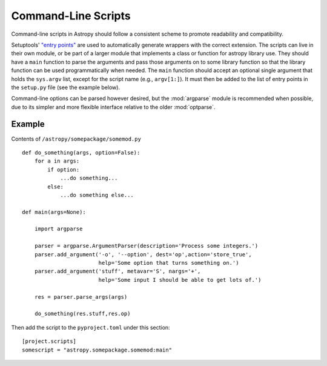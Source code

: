 ********************
Command-Line Scripts
********************

Command-line scripts in Astropy should follow a consistent scheme to promote
readability and compatibility.

Setuptools' `"entry points"`_ are used to automatically generate wrappers with
the correct extension. The scripts can live in their own module, or be part of
a larger module that implements a class or function for astropy library use.
They should have a ``main`` function to parse the arguments and pass those
arguments on to some library function so that the library function can be used
programmatically when needed. The ``main`` function should accept an optional
single argument that holds the ``sys.argv`` list, except for the script name
(e.g., ``argv[1:]``). It must then be added to the list of entry points in the
``setup.py`` file (see the example below).

Command-line options can be parsed however desired, but the :mod:`argparse`
module is recommended when possible, due to its simpler and more flexible
interface relative to the older :mod:`optparse`.

.. _"entry points": https://setuptools.readthedocs.io/en/latest/setuptools.html#automatic-script-creation

Example
=======

Contents of ``/astropy/somepackage/somemod.py`` ::

    def do_something(args, option=False):
        for a in args:
            if option:
                ...do something...
            else:
                ...do something else...

    def main(args=None):

        import argparse

        parser = argparse.ArgumentParser(description='Process some integers.')
        parser.add_argument('-o', '--option', dest='op',action='store_true',
                            help='Some option that turns something on.')
        parser.add_argument('stuff', metavar='S', nargs='+',
                            help='Some input I should be able to get lots of.')

        res = parser.parse_args(args)

        do_something(res.stuff,res.op)

Then add the script to the ``pyproject.toml`` under this section::

    [project.scripts]
    somescript = "astropy.somepackage.somemod:main"
